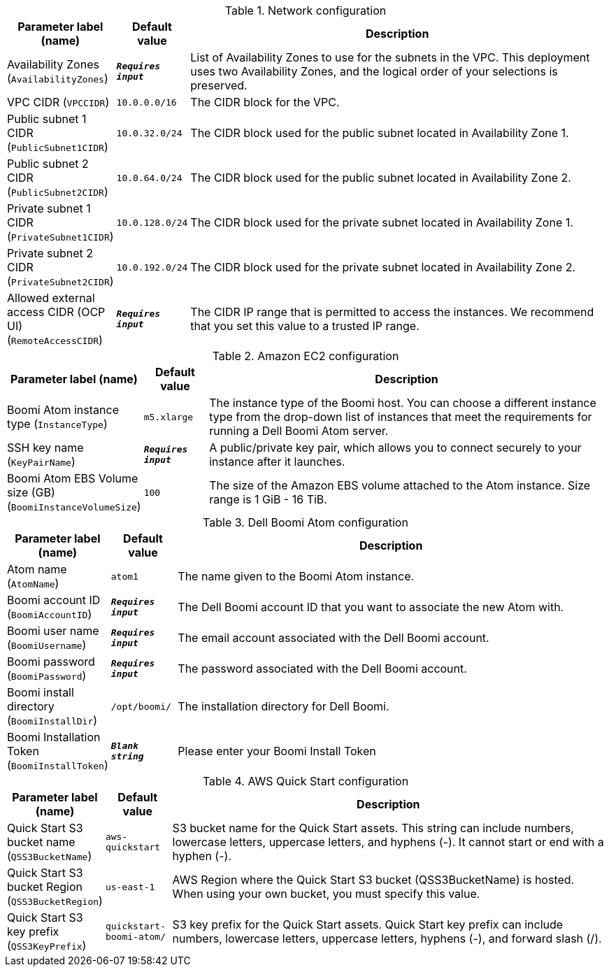 
.Network configuration
[width="100%",cols="16%,11%,73%",options="header",]
|===
|Parameter label (name) |Default value|Description|Availability Zones
(`AvailabilityZones`)|`**__Requires input__**`|List of Availability Zones to use for the subnets in the VPC. This deployment uses two Availability Zones, and the logical order of your selections is preserved.|VPC CIDR
(`VPCCIDR`)|`10.0.0.0/16`|The CIDR block for the VPC.|Public subnet 1 CIDR
(`PublicSubnet1CIDR`)|`10.0.32.0/24`|The CIDR block used for the public subnet located in Availability Zone 1.|Public subnet 2 CIDR
(`PublicSubnet2CIDR`)|`10.0.64.0/24`|The CIDR block used for the public subnet located in Availability Zone 2.|Private subnet 1 CIDR
(`PrivateSubnet1CIDR`)|`10.0.128.0/24`|The CIDR block used for the private subnet located in Availability Zone 1.|Private subnet 2 CIDR
(`PrivateSubnet2CIDR`)|`10.0.192.0/24`|The CIDR block used for the private subnet located in Availability Zone 2.|Allowed external access CIDR (OCP UI)
(`RemoteAccessCIDR`)|`**__Requires input__**`|The CIDR IP range that is permitted to access the instances. We recommend that you set this value to a trusted IP range.
|===
.Amazon EC2 configuration
[width="100%",cols="16%,11%,73%",options="header",]
|===
|Parameter label (name) |Default value|Description|Boomi Atom instance type
(`InstanceType`)|`m5.xlarge`|The instance type of the Boomi host. You can choose a different instance type from the drop-down list of instances that meet the requirements for running a Dell Boomi Atom server.|SSH key name
(`KeyPairName`)|`**__Requires input__**`|A public/private key pair, which allows you to connect securely to your instance after it launches.|Boomi Atom EBS Volume size (GB)
(`BoomiInstanceVolumeSize`)|`100`|The size of the Amazon EBS volume attached to the Atom instance. Size range is 1 GiB - 16 TiB.
|===
.Dell Boomi Atom configuration
[width="100%",cols="16%,11%,73%",options="header",]
|===
|Parameter label (name) |Default value|Description|Atom name
(`AtomName`)|`atom1`|The name given to the Boomi Atom instance.|Boomi account ID
(`BoomiAccountID`)|`**__Requires input__**`|The Dell Boomi account ID that you want to associate the new Atom with.|Boomi user name
(`BoomiUsername`)|`**__Requires input__**`|The email account associated with the Dell Boomi account.|Boomi password
(`BoomiPassword`)|`**__Requires input__**`|The password associated with the Dell Boomi account.|Boomi install directory
(`BoomiInstallDir`)|`/opt/boomi/`|The installation directory for Dell Boomi.|Boomi Installation Token
(`BoomiInstallToken`)|`**__Blank string__**`|Please enter your Boomi Install Token
|===
.AWS Quick Start configuration
[width="100%",cols="16%,11%,73%",options="header",]
|===
|Parameter label (name) |Default value|Description|Quick Start S3 bucket name
(`QSS3BucketName`)|`aws-quickstart`|S3 bucket name for the Quick Start assets. This string can include numbers, lowercase letters, uppercase letters, and hyphens (-). It cannot start or end with a hyphen (-).|Quick Start S3 bucket Region
(`QSS3BucketRegion`)|`us-east-1`|AWS Region where the Quick Start S3 bucket (QSS3BucketName) is hosted. When using your own bucket, you must specify this value.|Quick Start S3 key prefix
(`QSS3KeyPrefix`)|`quickstart-boomi-atom/`|S3 key prefix for the Quick Start assets. Quick Start key prefix can include numbers, lowercase letters, uppercase letters, hyphens (-), and forward slash (/).
|===